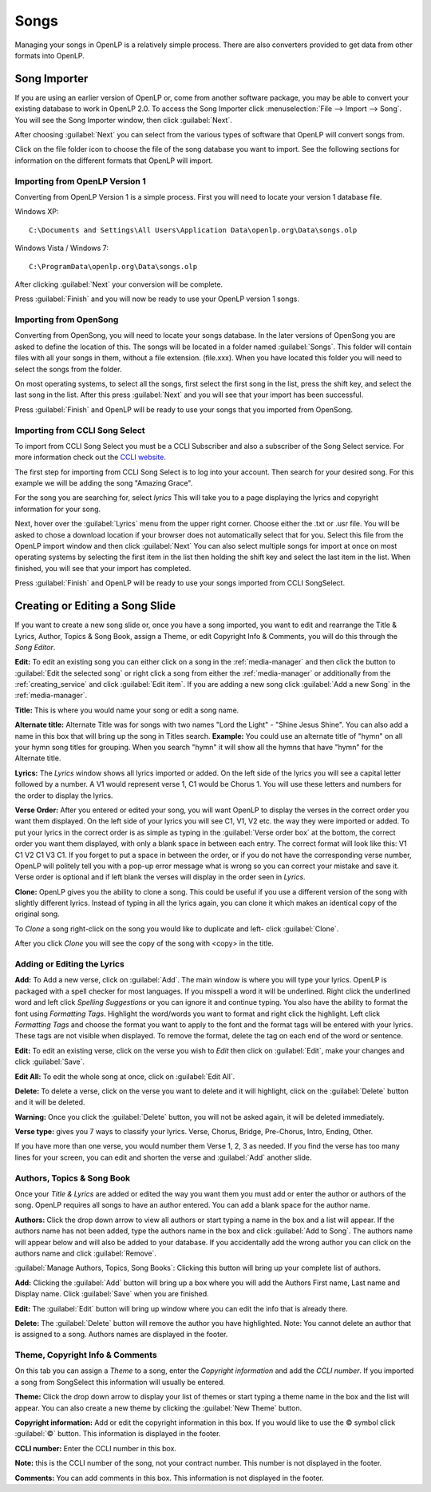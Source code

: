 .. _songs:

=====
Songs 
=====

Managing your songs in OpenLP is a relatively simple process. There are also 
converters provided to get data from other formats into OpenLP.

.. _import_songs:

Song Importer
=============

If you are using an earlier version of OpenLP or, come from another software 
package, you may be able to convert your existing database to work in OpenLP
2.0. To access the Song Importer click :menuselection:`File --> Import --> Song`.
You will see the Song Importer window, then click :guilabel:`Next`.

.. image:: pics/songimporter.png 

After choosing :guilabel:`Next` you can select from the various types of 
software that OpenLP will convert songs from.

.. image:: pics/songimporterchoices.png

Click on the file folder icon to choose the file of the song database you
want to import. See the following sections for information on the different 
formats that OpenLP will import.

Importing from OpenLP Version 1
^^^^^^^^^^^^^^^^^^^^^^^^^^^^^^^

Converting from OpenLP Version 1 is a simple process. First you will 
need to locate your version 1 database file.

Windows XP::

    C:\Documents and Settings\All Users\Application Data\openlp.org\Data\songs.olp

Windows Vista / Windows 7::

    C:\ProgramData\openlp.org\Data\songs.olp

After clicking :guilabel:`Next` your conversion will be complete. 

.. image:: pics/finishedimport.png

Press :guilabel:`Finish` and you will now be ready to use your OpenLP 
version 1 songs.

Importing from OpenSong
^^^^^^^^^^^^^^^^^^^^^^^

Converting from OpenSong, you will need to locate your songs database. In the 
later versions of OpenSong you are asked to define the location of this. The 
songs will be located in a folder named :guilabel:`Songs`. This folder will
contain files with all your songs in them, without a file extension. (file.xxx).
When you have located this folder you will need to select the songs from
the folder.

.. image:: pics/selectsongs.png

On most operating systems, to select all the songs, first select the first song
in the list, press the shift key, and select the last song in the list. After
this press :guilabel:`Next` and you will see that your import has been 
successful.

.. image:: pics/finishedimport.png

Press :guilabel:`Finish` and OpenLP will be ready to use your songs that you
imported from OpenSong.

Importing from CCLI Song Select
^^^^^^^^^^^^^^^^^^^^^^^^^^^^^^^

To import from CCLI Song Select you must be a CCLI Subscriber and also a 
subscriber of the Song Select service. For more information check out the 
`CCLI website. <http://www.ccli.com>`_ 

The first step for importing from CCLI Song Select is to log into your account.
Then search for your desired song. For this example we will be adding the song
"Amazing Grace". 

.. image:: pics/songselectsongsearch.png

For the song you are searching for, select `lyrics` This will take you to a 
page displaying the lyrics and copyright information for your song.

.. image:: pics/songselectlyrics.png

Next, hover over the :guilabel:`Lyrics` menu from the upper right corner.
Choose either the .txt or .usr file. You will be asked to chose a download
location if your browser does not automatically select that for you. Select 
this file from the OpenLP import window and then click :guilabel:`Next` You can
also select multiple songs for import at once on most operating systems by 
selecting the first item in the list then holding the shift key and select the
last item in the list. When finished, you will see that your import has 
completed.

.. image:: pics/finishedimport.png

Press :guilabel:`Finish` and OpenLP will be ready to use your songs imported
from CCLI SongSelect.

Creating or Editing a Song Slide
================================

If you want to create a new song slide or, once you have a song imported, you 
want to edit and rearrange the Title & Lyrics, Author, Topics & Song Book, 
assign a Theme, or edit Copyright Info & Comments, you will do this through the 
`Song Editor`. 

**Edit:** To edit an existing song you can either click on a song in the 
:ref:`media-manager` and then click the button to :guilabel:`Edit the selected song` 
or right click a song from either the :ref:`media-manager` or additionally from 
the :ref:`creating_service` and click :guilabel:`Edit item`. If you are adding a 
new song click :guilabel:`Add a new Song` in the :ref:`media-manager`.

.. image:: pics/song_edit_lyrics.png

**Title:** This is where you would name your song or edit a song name.

**Alternate title:** Alternate Title was for songs with two names 
"Lord the Light" - "Shine Jesus Shine". You can also add a name in this box that 
will bring up the song in Titles search. **Example:** You could use an alternate 
title of "hymn" on all your hymn song titles for grouping. When you search "hymn" 
it will show all the hymns that have "hymn" for the Alternate title. 

**Lyrics:** The *Lyrics* window shows all lyrics imported or added. On the left 
side of the lyrics you will see a capital letter followed by a number. A V1 
would represent verse 1, C1 would be Chorus 1. You will use these letters and
numbers for the order to display the lyrics.

**Verse Order:** After you entered or edited your song, you will want OpenLP to 
display the verses in the correct order you want them displayed. On the left side 
of your lyrics you will see C1, V1, V2 etc. the way they were imported or added. 
To put your lyrics in the correct order is as simple as typing in the 
:guilabel:`Verse order box` at the bottom, the correct order you want them 
displayed, with only a blank space in between each entry. The correct format will 
look like this: V1 C1 V2 C1 V3 C1. If you forget to put a space in between the 
order, or if you do not have the corresponding verse number, OpenLP will politely 
tell you with a pop-up error message what is wrong so you can correct your 
mistake and save it. Verse order is optional and if left blank the verses will 
display in the order seen in *Lyrics*.

.. image:: pics/song_edit_verse_error.png

**Clone:** OpenLP gives you the ability to clone a song. This could be useful if 
you use a different version of the song with slightly different lyrics. Instead
of typing in all the lyrics again, you can clone it which makes an identical 
copy of the original song.

To *Clone* a song right-click on the song you would like to duplicate and left-
click :guilabel:`Clone`. 

.. image:: pics/song_edit_clone.png

After you click *Clone* you will see the copy of the song with <copy> in the 
title.

.. image:: pics/song_edit_copy.png

Adding or Editing the Lyrics
^^^^^^^^^^^^^^^^^^^^^^^^^^^^

**Add:** To Add a new verse, click on :guilabel:`Add`. The main window is where
you will type your lyrics. OpenLP is packaged with a spell checker for most 
languages. If you misspell a word it will be underlined. Right click the 
underlined word and left click *Spelling Suggestions* or you can ignore it and
continue typing. You also have the ability to format the font using *Formatting
Tags*. Highlight the word/words you want to format and right click the highlight. 
Left click *Formatting Tags* and choose the format you want to apply to the font 
and the format tags will be entered with your lyrics. These tags are not visible 
when displayed. To remove the format, delete the tag on each end of the word or 
sentence. 

**Edit:** To edit an existing verse, click on the verse you wish to *Edit* then 
click on :guilabel:`Edit`, make your changes and click :guilabel:`Save`. 

**Edit All:** To edit the whole song at once, click on :guilabel:`Edit All`.
 
**Delete:** To delete a verse, click on the verse you want to delete and it will
highlight, click on the :guilabel:`Delete` button and it will be deleted.

**Warning:** Once you click the :guilabel:`Delete` button, you will not be
asked again, it will be deleted immediately.

.. image:: pics/song_edit_verse_type.png

**Verse type:** gives you 7 ways to classify your lyrics. Verse, Chorus, Bridge, 
Pre-Chorus, Intro, Ending, Other. 

If you have more than one verse, you would number them Verse 1, 2, 3 as needed. 
If you find the verse has too many lines for your screen, you can edit and 
shorten the verse and :guilabel:`Add` another slide. 

Authors, Topics & Song Book
^^^^^^^^^^^^^^^^^^^^^^^^^^^

Once your *Title & Lyrics* are added or edited the way you want them you must 
add or enter the author or authors of the song. OpenLP requires all songs to 
have an author entered. You can add a blank space for the author name.

.. image:: pics/song_edit_authors.png

**Authors:** Click the drop down arrow to view all authors or start typing a name
in the box and a list will appear. If the authors name has not been added, type
the authors name in the box and click :guilabel:`Add to Song`. The authors name
will appear below and will also be added to your database. If you accidentally 
add the wrong author you can click on the authors name and click :guilabel:`Remove`.

:guilabel:`Manage Authors, Topics, Song Books`: Clicking this button will bring 
up your complete list of authors.

.. image:: pics/song_edit_maintenance.png

**Add:** Clicking the :guilabel:`Add` button will bring up a box where you will
add the Authors First name, Last name and Display name. Click :guilabel:`Save`
when you are finished.

.. image:: pics/song_edit_author_maintenance.png

**Edit:** The :guilabel:`Edit` button will bring up window where you can edit
the info that is already there.

**Delete:** The :guilabel:`Delete` button will remove the author you have 
highlighted. Note: You cannot delete an author that is assigned to a song. 
Authors names are displayed in the footer.

Theme, Copyright Info & Comments
^^^^^^^^^^^^^^^^^^^^^^^^^^^^^^^^

On this tab you can assign a *Theme* to a song, enter the *Copyright information*
and add the *CCLI number*. If you imported a song from SongSelect this 
information will usually be entered.

.. image:: pics/song_edit_theme_copyright.png

**Theme:** Click the drop down arrow to display your list of themes or start 
typing a theme name in the box and the list will appear. You can also create a 
new theme by clicking the :guilabel:`New Theme` button. 

**Copyright information:** Add or edit the copyright information in this box. If 
you would like to use the © symbol click :guilabel:`©` button. This information
is displayed in the footer.

**CCLI number:** Enter the CCLI number in this box. 

**Note:** this is the CCLI number of the song, not your contract number. This 
number is not displayed in the footer.

**Comments:** You can add comments in this box. This information is not 
displayed in the footer.
